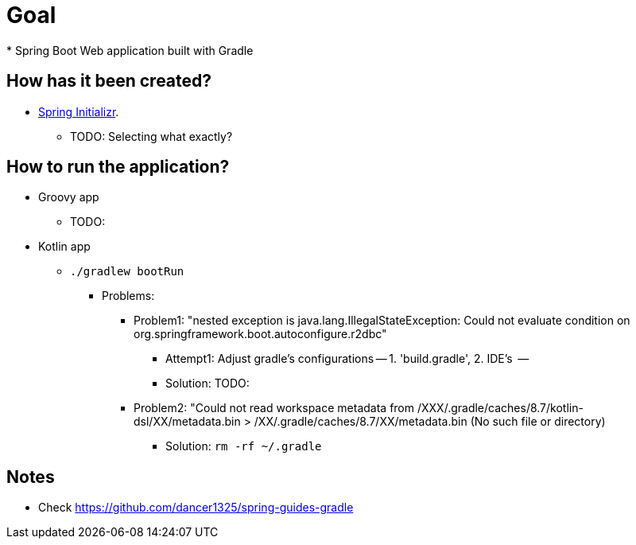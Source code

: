 # Goal
* Spring Boot Web application built with Gradle

## How has it been created?
* https://start.spring.io/#!type=gradle-project[Spring Initializr].
    ** TODO: Selecting what exactly?

## How to run the application?
* Groovy app
    ** TODO:
* Kotlin app
    ** `./gradlew bootRun`
        *** Problems:
            **** Problem1: "nested exception is java.lang.IllegalStateException: Could not evaluate condition on org.springframework.boot.autoconfigure.r2dbc"
                ***** Attempt1: Adjust gradle's configurations -- 1. 'build.gradle', 2. IDE's   --
                ***** Solution: TODO:
            **** Problem2: "Could not read workspace metadata from /XXX/.gradle/caches/8.7/kotlin-dsl/XX/metadata.bin > /XX/.gradle/caches/8.7/XX/metadata.bin (No such file or directory)
                ***** Solution: `rm -rf ~/.gradle`


## Notes
* Check https://github.com/dancer1325/spring-guides-gradle
